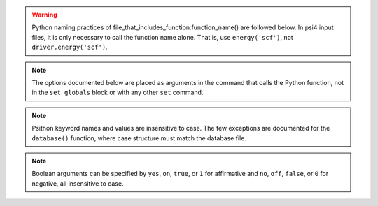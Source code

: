 
.. warning:: Python naming practices of file_that_includes_function.function_name()
    are followed below. In psi4 input files, it is only necessary to call the
    function name alone. That is, use ``energy('scf')``, not ``driver.energy('scf')``.

.. note:: The options documented below are placed as arguments in the command that
    calls the Python function, not in the ``set globals`` block or with any 
    other ``set`` command.

.. note:: Psithon keyword names and values are insensitive to case. The few
    exceptions are documented for the ``database()`` function, where case
    structure must match the database file.

.. note:: Boolean arguments can be specified by ``yes``, ``on``, ``true``, or ``1``
    for affirmative and ``no``, ``off``, ``false``, or ``0`` for negative,
    all insensitive to case.


